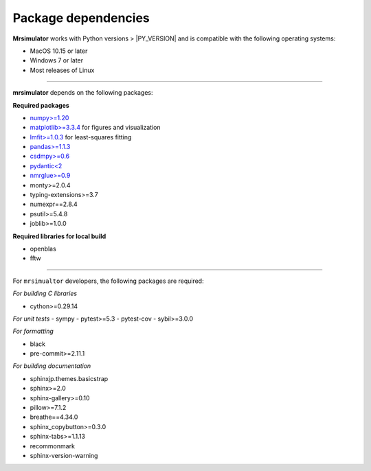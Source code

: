 ..  _requirements:

Package dependencies
====================

**Mrsimulator** works with Python versions > |PY_VERSION| and is compatible with the
following operating systems:

- MacOS 10.15 or later
- Windows 7 or later
- Most releases of Linux

----

**mrsimulator** depends on the following packages:

**Required packages**

- `numpy>=1.20 <https://www.numpy.org>`_
- `matplotlib>=3.3.4 <https://matplotlib.org>`_ for figures and visualization
- `lmfit>=1.0.3 <https://lmfit.github.io/lmfit-py/>`_ for least-squares fitting
- `pandas>=1.1.3 <https://pandas.pydata.org/docs/>`_
- `csdmpy>=0.6 <https://csdmpy.readthedocs.io/en/stable/>`_
- `pydantic<2 <https://pydantic-docs.helpmanual.io>`_
- `nmrglue>=0.9 <https://nmrglue.readthedocs.io/>`_
- monty>=2.0.4
- typing-extensions>=3.7
- numexpr==2.8.4
- psutil>=5.4.8
- joblib>=1.0.0

**Required libraries for local build**

- openblas
- fftw

----

For ``mrsimualtor`` developers, the following packages are required:

*For building C libraries*

- cython>=0.29.14

*For unit tests*
- sympy
- pytest>=5.3
- pytest-cov
- sybil>=3.0.0

*For formatting*

- black
- pre-commit>=2.11.1

*For building documentation*

- sphinxjp.themes.basicstrap
- sphinx>=2.0
- sphinx-gallery>=0.10
- pillow>=7.1.2
- breathe==4.34.0
- sphinx_copybutton>=0.3.0
- sphinx-tabs>=1.1.13
- recommonmark
- sphinx-version-warning
